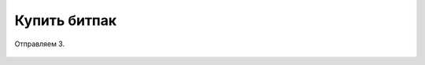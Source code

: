 Купить битпак
------------------

Отправляем 3.

.. figure:: img/obr.png
       :scale: 100 %
       :align: center
       :alt: Альтернативный текст

.. _Назад: index.html
	Назад_